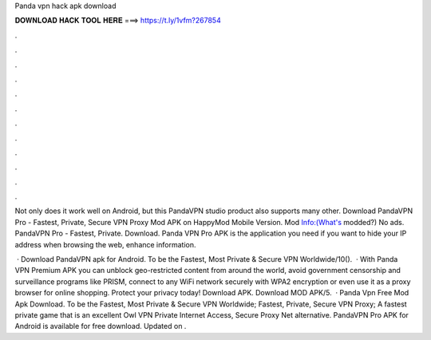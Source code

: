 Panda vpn hack apk download



𝐃𝐎𝐖𝐍𝐋𝐎𝐀𝐃 𝐇𝐀𝐂𝐊 𝐓𝐎𝐎𝐋 𝐇𝐄𝐑𝐄 ===> https://t.ly/1vfm?267854



.



.



.



.



.



.



.



.



.



.



.



.

Not only does it work well on Android, but this PandaVPN studio product also supports many other. Download PandaVPN Pro - Fastest, Private, Secure VPN Proxy Mod APK on HappyMod Mobile Version. Mod Info:(What's modded?) No ads. PandaVPN Pro - Fastest, Private. Download. Panda VPN Pro APK is the application you need if you want to hide your IP address when browsing the web, enhance information.

 · Download PandaVPN apk for Android. To be the Fastest, Most Private & Secure VPN Worldwide/10().  · With Panda VPN Premium APK you can unblock geo-restricted content from around the world, avoid government censorship and surveillance programs like PRISM, connect to any WiFi network securely with WPA2 encryption or even use it as a proxy browser for online shopping. Protect your privacy today! Download APK. Download MOD APK/5.  · Panda Vpn Free Mod Apk Download. To be the Fastest, Most Private & Secure VPN Worldwide; Fastest, Private, Secure VPN Proxy; A fastest private game that is an excellent Owl VPN Private Internet Access, Secure Proxy Net alternative. PandaVPN Pro APK for Android is available for free download. Updated on .
